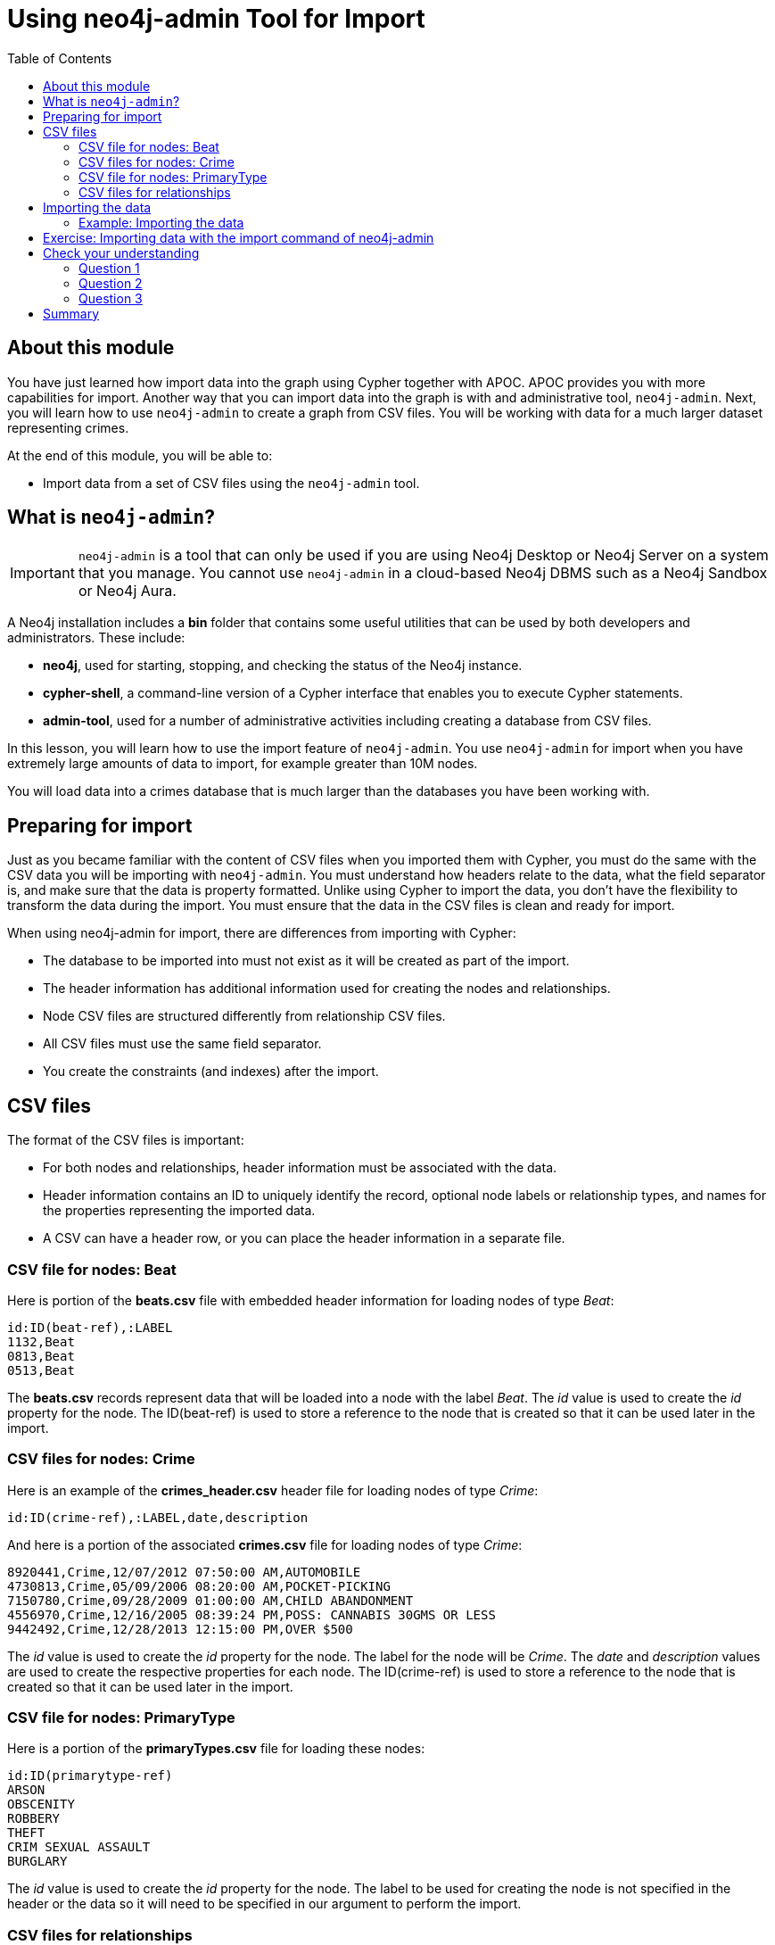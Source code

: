 = Using neo4j-admin Tool for Import
:slug: 04-import-40-using-neo4j-admin-tool-import
:doctype: book
:toc: left
:toclevels: 4
:imagesdir: ../images
:page-slug: {slug}
:page-layout: training
:page-quiz:
:page-module-duration-minutes: 30

== About this module

You have just learned how import data into the graph using Cypher together with APOC.
APOC provides you with more capabilities for import.
Another way that you can import data into the graph is with and administrative tool, `neo4j-admin`.
Next, you will learn how to use `neo4j-admin` to create a graph from CSV files.
You will be working with data for a much larger dataset representing crimes.

At the end of this module, you will be able to:

[square]
* Import data from a set of CSV files using the `neo4j-admin` tool.

== What is `neo4j-admin`?

[IMPORTANT]
`neo4j-admin` is a tool that can only be used if you are using Neo4j Desktop or Neo4j Server on a system that you manage. You cannot use `neo4j-admin` in a cloud-based Neo4j DBMS such as a Neo4j Sandbox or Neo4j Aura.

A Neo4j installation includes a *bin* folder that contains some useful utilities that can be used by both developers and administrators.
These include:

[square]
* *neo4j*, used for starting, stopping, and checking the status of the Neo4j instance.
* *cypher-shell*, a command-line version of a Cypher interface that enables you to execute Cypher statements.
* *admin-tool*, used for a number of administrative activities including creating a database from CSV files.

In this lesson, you will learn how to use the import feature of `neo4j-admin`.
You use `neo4j-admin` for import when you have extremely large amounts of data to import, for example greater than 10M nodes.

You will load data into a crimes database that is much larger than the databases you have been working with.

== Preparing for import

Just as you became familiar with the content of CSV files when you imported them with Cypher, you must do the same with the CSV data you will be importing with `neo4j-admin`.
You must understand how headers relate to the data, what the field separator is, and make sure that the data is property formatted.
Unlike using Cypher to import the data, you don't have the flexibility to transform the data during the import.
You must ensure that the data in the CSV files is clean and ready for import.

When using neo4j-admin for import, there are differences from importing with Cypher:

[square]
* The database to be imported into must not exist as it will be created as part of the import.
* The header information has additional information used for creating the nodes and relationships.
* Node CSV files are structured differently from relationship CSV files.
* All CSV files must use the same field separator.
* You create the constraints (and indexes) after the import.

== CSV files

The format of the CSV files is important:

* For both nodes and relationships, header information must be associated with the data.
* Header information contains an ID to uniquely identify the record, optional node labels or relationship types, and names for the properties representing the imported data.
* A CSV can have a header row, or you can place the header information in a separate file.

=== CSV file for nodes: Beat

Here is portion of the *beats.csv* file with embedded header information for loading nodes of type _Beat_:

[source,CSV,role=nocopy noplay]
----
id:ID(beat-ref),:LABEL
1132,Beat
0813,Beat
0513,Beat
----

The *beats.csv* records represent data that will be loaded into a node with the label _Beat_.
The _id_ value is used to create the _id_ property for the node.
The ID(beat-ref) is used to store a reference to the node that is created so that it can be used later in the import.

=== CSV files for nodes: Crime

Here is an example of the *crimes_header.csv* header file for loading nodes of type _Crime_:

[source,CSV,role=nocopy noplay]
----
id:ID(crime-ref),:LABEL,date,description
----

And here is a portion of the associated *crimes.csv* file for loading nodes of type _Crime_:

[source,CSV,role=nocopy noplay]
----
8920441,Crime,12/07/2012 07:50:00 AM,AUTOMOBILE
4730813,Crime,05/09/2006 08:20:00 AM,POCKET-PICKING
7150780,Crime,09/28/2009 01:00:00 AM,CHILD ABANDONMENT
4556970,Crime,12/16/2005 08:39:24 PM,POSS: CANNABIS 30GMS OR LESS
9442492,Crime,12/28/2013 12:15:00 PM,OVER $500
----

The _id_ value is used to create the _id_ property for the node. The label for the node will be _Crime_.
The _date_ and _description_ values are used to create the respective properties for each node.
The ID(crime-ref) is used to store a reference to the node that is created so that it can be used later in the import.

=== CSV file for nodes: PrimaryType

Here is a portion of the *primaryTypes.csv* file for loading these nodes:

[source,CSV,role=nocopy noplay]
----
id:ID(primarytype-ref)
ARSON
OBSCENITY
ROBBERY
THEFT
CRIM SEXUAL ASSAULT
BURGLARY
----

The _id_ value is used to create the _id_ property for the node.
The label to be used for creating the node is not specified in the header or the data so it will need to be specified in our argument to perform the import.

=== CSV files for relationships

CSV files for loading relationships contain a row for every relationship where the ID for the starting and ending node is specified, as well as the relationship type.

Here is a portion of the *crimesBeats.csv* file that will be used to create the _:ON_BEAT_ relationships between _Crime_ and _Beat_ nodes:

[source,CSV,role=nocopy noplay]
----
:START_ID(crime-ref),:END_ID(beat-ref),:TYPE
6978096,0911,ON_BEAT
3170923,2511,ON_BEAT
3073515,1012,ON_BEAT
8157905,0113,ON_BEAT
----

When the import tool processes this file, it has already saved references to the _Crime_ and _Beat_ nodes previously created.
We specify the relationship to be created between the _Crime_ and _Beat_ nodes using the _:TYPE_ column, in this case, _ON_BEAT_.

Here is a portion of a portion of the *crimesPrimaryTypes.csv* file that will be used to create the  relationships between the _Crime_ nodes and the nodes that contain the _CrimeType_ data:

[source,CSV,role=nocopy noplay]
----
:START_ID(crime-ref),:END_ID(primarytype-ref)
5221115,NARCOTICS
4522835,DECEPTIVE PRACTICE
3432518,BATTERY
6439993,CRIMINAL TRESPASS
----

When the import tool processes this file, it has already saved references to the _Crime_ and _PrimaryType_ nodes previously created.
There is no relationship specified in the data so we need to specify it in our argument when we import the data.

The relationship, _:TYPE_ is not specified in this file so it will be specified in the arguments when you load the data from this file.

== Importing the data

After you have created or obtained the CSV files for the data, you import the data.
The data import creates a database so the database you specify must either be empty or will not exist.

Here is the simplified syntax for creating a database from CSV files:

[source,terminal,role=nocopy noplay]
----
neo4j-admin import
  --database <database-name>
  --nodes [<rheader-csv-file-1>,]<csv-file-1>
  --nodes=<Label>=[<rheader-csv-file-2>,]<csv-file-2>
  --relationships [<jheader-csv-file-1>,]<join-csv-file-1>
  --relationships=<REL_TYPE>=[<jheader-csv-file-2>,]<join-csv-file-2>
  --trim-strings=true
  > import.out
----

This simplified syntax shows examples of specifying the Label for a node CSV file as well as a relationship type for a relationship CSV file
In most cases, you will want to use the _trim-strings_ argument to ensure that leading or trailing spaces are not included in the data imported.


[NOTE]
You must *not* have a space after the "," when specifying a header file with the CSV file.

You can refer to the documentation for details for using the import tool.
Note that it is possible to specify regular expressions for the files specified when you import.

=== Example: Importing the data

Here is the what you will be doing in the next exercise to use the `import` command of `neo4j-admin` to create a database and import CSV files.

image::ImportCrimes1.png[ImportCrimes1,width=1200,align=center]

[.student-exercise]
== Exercise: Importing data with the import command of neo4j-admin

In the query edit pane of Neo4j Browser, execute the browser command:

kbd:[:play 4.0-intro-neo4j-exercises]

and follow the instructions for Exercise 18.

[NOTE]
This exercise has 5 steps.
Estimated time to complete: 15 minutes.

[.quiz]
== Check your understanding

=== Question 1

[.statement]
Before you will import data using neo4j-admin, what is one thing you must do?

[.statement]
Select the correct answer.

[%interactive.answers]
- [ ] Create the database.
- [x] Ensure the database does not exist.
- [ ] Create the constraints in the database.
- [ ] Create the indexes in the database.

=== Question 2

[.statement]
Suppose that part of the import command that you issue to neo4j-admin looks like this:


----
--nodes products_header.csv,products.csv
----

[.statement]
For this part of the import, where does the import process get information about the node labels?

[.statement]
Select the correct answers.

[%interactive.answers]
- [ ] The products_header.csv file must have a field, _USE_LABEL_.
- [x] The products_header.csv file must have a field, _:LABEL_.
- [ ] The products.csv file must have the label name in the corresponding _USE_LABEL_ column.
- [x] The products.csv file must have the label name in corresponding the _:LABEL_ column.

=== Question 3

[.statement]
Suppose you want to import data using six node CSV files and eight relationship CSV files.
How many times must you execute the import process using neo4j-admin?

[.statement]
Select the correct answer.

[%interactive.answers]
- [x] 1
- [ ] 6
- [ ] 8
- [ ] 14

[.summary]
== Summary

You can now:

[square]
* Import data from a set of CSV files using the neo4j-admin tool.
